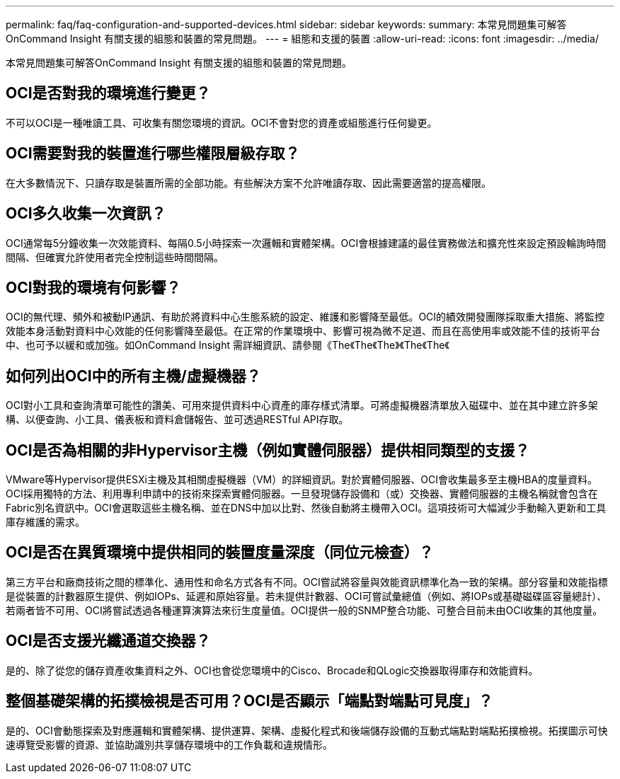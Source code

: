 ---
permalink: faq/faq-configuration-and-supported-devices.html 
sidebar: sidebar 
keywords:  
summary: 本常見問題集可解答OnCommand Insight 有關支援的組態和裝置的常見問題。 
---
= 組態和支援的裝置
:allow-uri-read: 
:icons: font
:imagesdir: ../media/


[role="lead"]
本常見問題集可解答OnCommand Insight 有關支援的組態和裝置的常見問題。



== OCI是否對我的環境進行變更？

不可以OCI是一種唯讀工具、可收集有關您環境的資訊。OCI不會對您的資產或組態進行任何變更。



== OCI需要對我的裝置進行哪些權限層級存取？

在大多數情況下、只讀存取是裝置所需的全部功能。有些解決方案不允許唯讀存取、因此需要適當的提高權限。



== OCI多久收集一次資訊？

OCI通常每5分鐘收集一次效能資料、每隔0.5小時探索一次邏輯和實體架構。OCI會根據建議的最佳實務做法和擴充性來設定預設輪詢時間間隔、但確實允許使用者完全控制這些時間間隔。



== OCI對我的環境有何影響？

OCI的無代理、頻外和被動IP通訊、有助於將資料中心生態系統的設定、維護和影響降至最低。OCI的績效開發團隊採取重大措施、將監控效能本身活動對資料中心效能的任何影響降至最低。在正常的作業環境中、影響可視為微不足道、而且在高使用率或效能不佳的技術平台中、也可予以緩和或加強。如OnCommand Insight 需詳細資訊、請參閱《The《The《The》《The《The《



== 如何列出OCI中的所有主機/虛擬機器？

OCI對小工具和查詢清單可能性的讚美、可用來提供資料中心資產的庫存樣式清單。可將虛擬機器清單放入磁碟中、並在其中建立許多架構、以便查詢、小工具、儀表板和資料倉儲報告、並可透過RESTful API存取。



== OCI是否為相關的非Hypervisor主機（例如實體伺服器）提供相同類型的支援？

VMware等Hypervisor提供ESXi主機及其相關虛擬機器（VM）的詳細資訊。對於實體伺服器、OCI會收集最多至主機HBA的度量資料。OCI採用獨特的方法、利用專利申請中的技術來探索實體伺服器。一旦發現儲存設備和（或）交換器、實體伺服器的主機名稱就會包含在Fabric別名資訊中。OCI會選取這些主機名稱、並在DNS中加以比對、然後自動將主機帶入OCI。這項技術可大幅減少手動輸入更新和工具庫存維護的需求。



== OCI是否在異質環境中提供相同的裝置度量深度（同位元檢查）？

第三方平台和廠商技術之間的標準化、通用性和命名方式各有不同。OCI嘗試將容量與效能資訊標準化為一致的架構。部分容量和效能指標是從裝置的計數器原生提供、例如IOPs、延遲和原始容量。若未提供計數器、OCI可嘗試彙總值（例如、將IOPs或基礎磁碟區容量總計）、若兩者皆不可用、OCI將嘗試透過各種運算演算法來衍生度量值。OCI提供一般的SNMP整合功能、可整合目前未由OCI收集的其他度量。



== OCI是否支援光纖通道交換器？

是的、除了從您的儲存資產收集資料之外、OCI也會從您環境中的Cisco、Brocade和QLogic交換器取得庫存和效能資料。



== 整個基礎架構的拓撲檢視是否可用？OCI是否顯示「端點對端點可見度」？

是的、OCI會動態探索及對應邏輯和實體架構、提供運算、架構、虛擬化程式和後端儲存設備的互動式端點對端點拓撲檢視。拓撲圖示可快速導覽受影響的資源、並協助識別共享儲存環境中的工作負載和違規情形。
